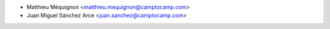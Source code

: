 * Matthieu Méquignon <matthieu.mequignon@camptocamp.com>
* Juan Miguel Sánchez Arce <juan.sanchez@camptocamp.com>
